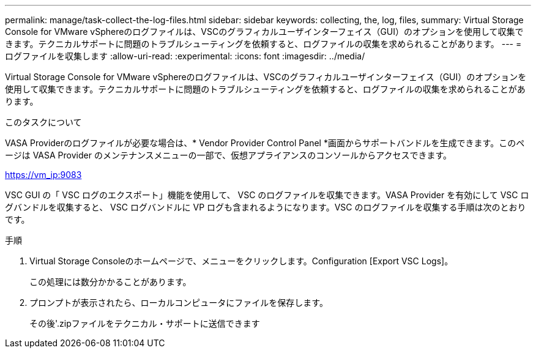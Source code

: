 ---
permalink: manage/task-collect-the-log-files.html 
sidebar: sidebar 
keywords: collecting, the, log, files, 
summary: Virtual Storage Console for VMware vSphereのログファイルは、VSCのグラフィカルユーザインターフェイス（GUI）のオプションを使用して収集できます。テクニカルサポートに問題のトラブルシューティングを依頼すると、ログファイルの収集を求められることがあります。 
---
= ログファイルを収集します
:allow-uri-read: 
:experimental: 
:icons: font
:imagesdir: ../media/


[role="lead"]
Virtual Storage Console for VMware vSphereのログファイルは、VSCのグラフィカルユーザインターフェイス（GUI）のオプションを使用して収集できます。テクニカルサポートに問題のトラブルシューティングを依頼すると、ログファイルの収集を求められることがあります。

.このタスクについて
VASA Providerのログファイルが必要な場合は、* Vendor Provider Control Panel *画面からサポートバンドルを生成できます。このページは VASA Provider のメンテナンスメニューの一部で、仮想アプライアンスのコンソールからアクセスできます。

https://vm_ip:9083[]

VSC GUI の「 VSC ログのエクスポート」機能を使用して、 VSC のログファイルを収集できます。VASA Provider を有効にして VSC ログバンドルを収集すると、 VSC ログバンドルに VP ログも含まれるようになります。VSC のログファイルを収集する手順は次のとおりです。

.手順
. Virtual Storage Consoleのホームページで、メニューをクリックします。Configuration [Export VSC Logs]。
+
この処理には数分かかることがあります。

. プロンプトが表示されたら、ローカルコンピュータにファイルを保存します。
+
その後'.zipファイルをテクニカル・サポートに送信できます



